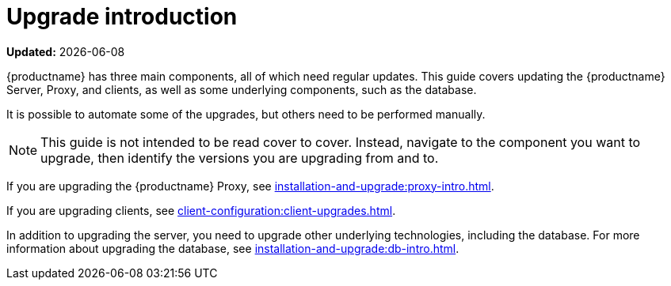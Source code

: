 [[upgrade-intro]]
= Upgrade introduction

**Updated:** {docdate}

{productname} has three main components, all of which need regular updates.
This guide covers updating the {productname} Server, Proxy, and clients, as well as some underlying components, such as the database.

It is possible to automate some of the upgrades, but others need to be performed manually.

[NOTE]
====
This guide is not intended to be read cover to cover.
Instead, navigate to the component you want to upgrade, then identify the versions you are upgrading from and to.
====

ifeval::[{suma-content} == true]
{productname} uses an [literal]``X.Y.Z`` versioning schema.
To determine which upgrade procedure you need, look at which part of the version number is changing.

[NOTE]
====
The version numbers below are just examples.
Do not understand them as most recent available options.
{suse} uses these numbers for illustrative purposes only!
====

Major Version Upgrade (X Upgrade)::
Upgrading to the next major version.
Such a major upgrade usually is an upgrade from X.Y to X+1.0 or to X+1.1, where Y is the latest minor version of the X series.
For example:

* From version 3.2 to 4.0 or to 4.1 (upgrading directly from 3.2 to 4.2 or later is not supported).

Minor Version Upgrade (Y Upgrade)::
Upgrading to the next minor version.
This is often referred to as a product migration, service pack migration, or SP migration.
Such a minor upgrade is an upgrade from X.Y to X.Y+1.
For example:

* From 4.2 to 4.3.

If you take a closer look, you always upgrade from and to the latest patch level of the minor version.
For example, from 4.2.12 to 4.3.8.

Patch Level Upgrade (Z Upgrade)::
Upgrading within the same minor version.
This is often referred to as a maintenance update or MU.
For example, upgrading from 4.3.7 to 4.3.8.

If you are upgrading the {productname} Server, see xref:installation-and-upgrade:server-intro.adoc[].
endif::[]

ifeval::[{uyuni-content} == true]
{productname} uses an [literal]``YYYY.MM`` versioning schema suitable for rolling releases.

If you are upgrading the {productname} Server, see xref:installation-and-upgrade:server-intro-uyuni.adoc[].
endif::[]

If you are upgrading the {productname} Proxy, see xref:installation-and-upgrade:proxy-intro.adoc[].

If you are upgrading clients, see xref:client-configuration:client-upgrades.adoc[].

In addition to upgrading the server, you need to upgrade other underlying technologies, including the database.
For more information about upgrading the database, see xref:installation-and-upgrade:db-intro.adoc[].
